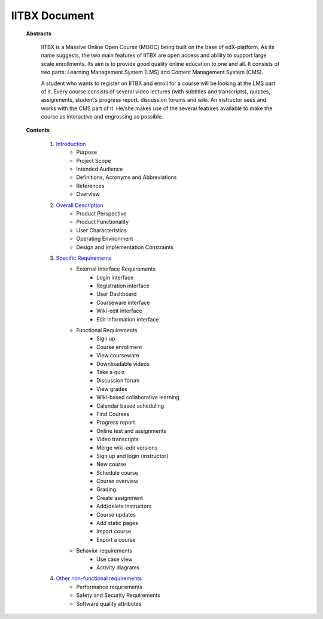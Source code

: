 IITBX Document
==============
	**Abstracts**
	
		IITBX is a Massive Online Open Course (MOOC) being built on the base of edX-platform. As its name
		suggests, the two main features of IITBX are open access and ability to support large scale enrollments. Its
		aim is to provide good quality online education to one and all. It consists of two parts: Learning
		Management System (LMS) and Content Management System (CMS).

		A student who wants to register on IITBX and enroll for a course will be looking at the LMS part of it.
		Every course consists of several video lectures (with subtitles and transcripts), quizzes, assignments,
		student’s progress report, discussion forums and wiki. An instructor sees and works with the CMS part of
		it. He/she makes use of the several features available to make the course as interactive and engrossing as
		possible.

	**Contents**
	
		#. `Introduction <https://github.com/NileshSingh/IITBX_Document/blob/master/IITBX_Introduction.rst>`_
			- Purpose
			- Project Scope
			- Intended Audience
			- Definitions, Acronyms and Abbreviations
			- References
			- Overview
	
		#. `Overall Description <https://github.com/NileshSingh/IITBX_Document/blob/master/Overall_discription.rst>`_
			- Product Perspective
			- Product Functionality
			- User Characteristics
			- Operating Environment
			- Design and Implementation Constraints

		#. `Specific Requirements <https://github.com/NileshSingh/IITBX_Document/blob/master/IITBX_specific_req.rst>`_
			- External Interface Requirements
				- Login interface
				- Registration interface
				- User Dashboard
				- Courseware interface
				- Wiki-edit interface
				- Edit information interface	

			- Functional Requirements
				- Sign up
				- Course enrollment
				- View courseware
				- Downloadable videos
				- Take a quiz
				- Discussion forum
				- View grades
				- Wiki-based collaborative learning
				- Calendar based scheduling
				- Find Courses
				- Progress report
				- Online test and assignments	
				- Video transcripts
				- Merge wiki-edit versions
				- Sign up and login (instructor)
				- New course
				- Schedule course
				- Course overview
				- Grading
				- Create assignment
				- Add/delete instructors
				- Course updates
				- Add static pages
				- Import course
				- Export a course

			- Behavior requirements
				- Use case view
				- Activity diagrams

		#. `Other non-functional requirements <https://github.com/NileshSingh/IITBX_Document/blob/master/non_fn_req.rst>`_
			- Performance requirements
			- Safety and Security Requirements
			- Software quality attributes
		

		



















